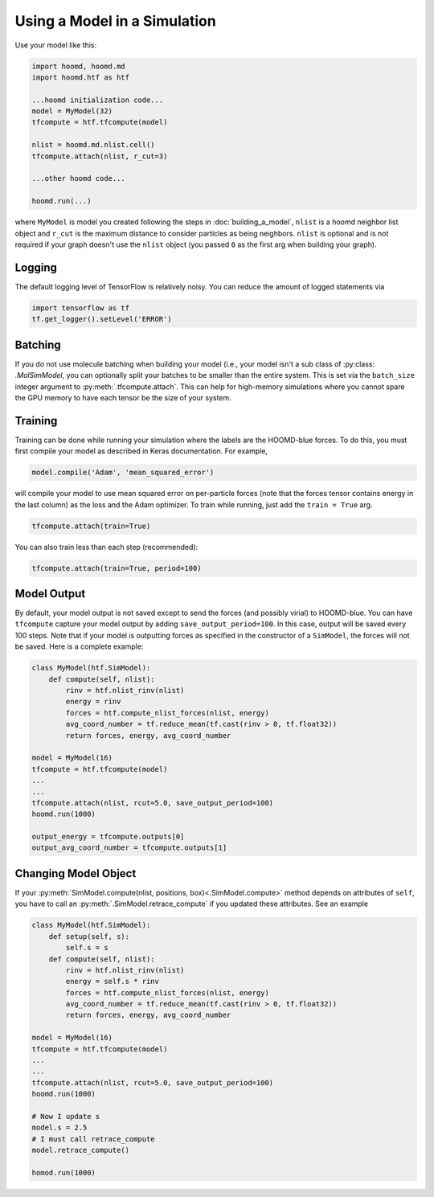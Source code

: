 .. _running:

Using a Model in a Simulation
=============================

Use your model like this:

.. code:: python

    import hoomd, hoomd.md
    import hoomd.htf as htf

    ...hoomd initialization code...
    model = MyModel(32)
    tfcompute = htf.tfcompute(model)

    nlist = hoomd.md.nlist.cell()
    tfcompute.attach(nlist, r_cut=3)

    ...other hoomd code...

    hoomd.run(...)


where ``MyModel`` is model you created following the steps in :doc:`building_a_model`,
``nlist`` is a hoomd neighbor list object and ``r_cut`` is the
maximum distance to consider particles as being neighbors. ``nlist``
is optional and is not required if your graph doesn't use the ``nlist``
object (you passed ``0`` as the first arg when building your graph).


.. _logging:

Logging
--------

The default logging level of TensorFlow is relatively noisy. You can reduce
the amount of logged statements via

.. code:: python

    import tensorflow as tf
    tf.get_logger().setLevel('ERROR')

.. _batching:

Batching
--------

If you do not use molecule batching when building your model (i.e., your model isn't a sub class of :py:class: `.MolSimModel`, you can
optionally split your batches to be smaller than the entire system. This
is set via the ``batch_size`` integer argument to :py:meth:`.tfcompute.attach`.
This can help for high-memory simulations where you cannot spare the GPU memory to
have each tensor be the size of your system.

.. _training:

Training
--------

Training can be done while running your simulation where the labels
are the HOOMD-blue forces. To do this, you must first compile your model
as described in Keras documentation. For example,

.. code:: python

    model.compile('Adam', 'mean_squared_error')

will compile your model to use mean squared error on per-particle
forces (note that the forces tensor contains energy in the last column) as the loss
and the Adam optimizer. To train while running, just add the ``train = True`` arg.

.. code:: python

    tfcompute.attach(train=True)

You can also train less than each step (recommended):

.. code:: python

    tfcompute.attach(train=True, period=100)

.. _model_output:

Model Output
-------------

By default, your model output is not saved except
to send the forces (and possibly virial) to HOOMD-blue.
You can have ``tfcompute`` capture your model output
by adding ``save_output_period=100``. In this case,
output will be saved every 100 steps. Note that
if your model is outputting forces as specified in the
constructor of a ``SimModel``, the forces will not be saved.
Here is a complete example:

.. code:: python

    class MyModel(htf.SimModel):
        def compute(self, nlist):
            rinv = htf.nlist_rinv(nlist)
            energy = rinv
            forces = htf.compute_nlist_forces(nlist, energy)
            avg_coord_number = tf.reduce_mean(tf.cast(rinv > 0, tf.float32))
            return forces, energy, avg_coord_number

    model = MyModel(16)
    tfcompute = htf.tfcompute(model)
    ...
    ...
    tfcompute.attach(nlist, rcut=5.0, save_output_period=100)
    hoomd.run(1000)

    output_energy = tfcompute.outputs[0]
    output_avg_coord_number = tfcompute.outputs[1]


.. _changing_model_object:

Changing Model Object
----------------------

If your :py:meth:`SimModel.compute(nlist, positions, box)<.SimModel.compute>` method depends on attributes of ``self``,
you have to call an :py:meth:`.SimModel.retrace_compute` if you updated these attributes.
See an example

.. code:: python

    class MyModel(htf.SimModel):
        def setup(self, s):
            self.s = s
        def compute(self, nlist):
            rinv = htf.nlist_rinv(nlist)
            energy = self.s * rinv
            forces = htf.compute_nlist_forces(nlist, energy)
            avg_coord_number = tf.reduce_mean(tf.cast(rinv > 0, tf.float32))
            return forces, energy, avg_coord_number

    model = MyModel(16)
    tfcompute = htf.tfcompute(model)
    ...
    ...
    tfcompute.attach(nlist, rcut=5.0, save_output_period=100)
    hoomd.run(1000)

    # Now I update s
    model.s = 2.5
    # I must call retrace_compute
    model.retrace_compute()

    homod.run(1000)

